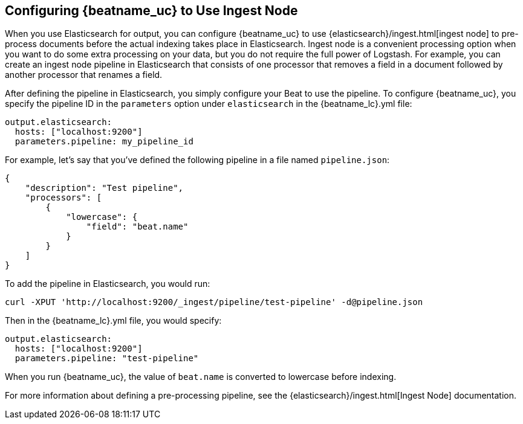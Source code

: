 //////////////////////////////////////////////////////////////////////////
//// This content is shared by all Elastic Beats. Make sure you keep the
//// descriptions here generic enough to work for all Beats that include
//// this file. When using cross references, make sure that the cross
//// references resolve correctly for any files that include this one.
//// Use the appropriate variables defined in the index.asciidoc file to
//// resolve Beat names: beatname_uc and beatname_lc.
//// Use the following include to pull this content into a doc file:
//// include::../../libbeat/docs/shared-config-ingest.asciidoc[]
//////////////////////////////////////////////////////////////////////////

[[configuring-ingest-node]]
== Configuring {beatname_uc} to Use Ingest Node

When you use Elasticsearch for output, you can configure {beatname_uc} to use
{elasticsearch}/ingest.html[ingest node] to pre-process documents
before the actual indexing takes place in Elasticsearch. Ingest node is a convenient processing option when you
want to do some extra processing on your data, but you do not require the full power of Logstash. For
example, you can create an ingest node pipeline in Elasticsearch that consists of one processor
that removes a field in a document followed by another processor that renames a field. 

After defining the pipeline in Elasticsearch, you simply configure your Beat to use the pipeline. To configure
{beatname_uc}, you specify the pipeline ID in the `parameters` option under `elasticsearch` in the 
+{beatname_lc}.yml+ file:

[source,yaml]
------------------------------------------------------------------------------
output.elasticsearch:
  hosts: ["localhost:9200"]
  parameters.pipeline: my_pipeline_id
------------------------------------------------------------------------------

For example, let's say that you've defined the following pipeline in a file named `pipeline.json`:

[source,json]
------------------------------------------------------------------------------
{
    "description": "Test pipeline",
    "processors": [
        {
            "lowercase": {
                "field": "beat.name"
            }
        }
    ]
}
------------------------------------------------------------------------------

To add the pipeline in Elasticsearch, you would run:

[source,shell]
------------------------------------------------------------------------------
curl -XPUT 'http://localhost:9200/_ingest/pipeline/test-pipeline' -d@pipeline.json
------------------------------------------------------------------------------

Then in the +{beatname_lc}.yml+ file, you would specify:

[source,yaml]
------------------------------------------------------------------------------
output.elasticsearch:
  hosts: ["localhost:9200"]
  parameters.pipeline: "test-pipeline"
------------------------------------------------------------------------------

When you run {beatname_uc}, the value of `beat.name` is converted to lowercase before indexing.

For more information about defining a pre-processing pipeline, see the {elasticsearch}/ingest.html[Ingest Node]
documentation.
